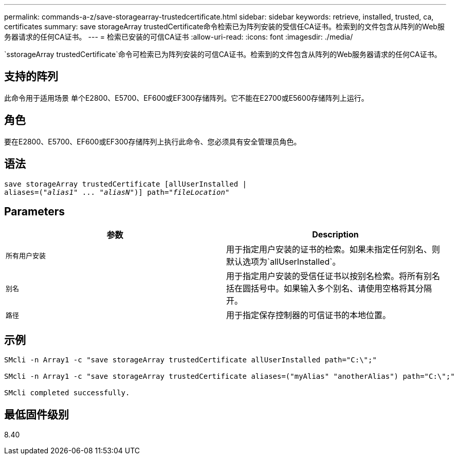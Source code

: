 ---
permalink: commands-a-z/save-storagearray-trustedcertificate.html 
sidebar: sidebar 
keywords: retrieve, installed, trusted, ca, certificates 
summary: save storageArray trustedCertificate命令检索已为阵列安装的受信任CA证书。检索到的文件包含从阵列的Web服务器请求的任何CA证书。 
---
= 检索已安装的可信CA证书
:allow-uri-read: 
:icons: font
:imagesdir: ./media/


[role="lead"]
`sstorageArray trustedCertificate`命令可检索已为阵列安装的可信CA证书。检索到的文件包含从阵列的Web服务器请求的任何CA证书。



== 支持的阵列

此命令用于适用场景 单个E2800、E5700、EF600或EF300存储阵列。它不能在E2700或E5600存储阵列上运行。



== 角色

要在E2800、E5700、EF600或EF300存储阵列上执行此命令、您必须具有安全管理员角色。



== 语法

[listing, subs="+macros"]
----

save storageArray trustedCertificate [allUserInstalled |
aliases=pass:quotes[("_alias1_" ... "_aliasN_")]] path=pass:quotes["_fileLocation_"]
----


== Parameters

[cols="2*"]
|===
| 参数 | Description 


 a| 
`所有用户安装`
 a| 
用于指定用户安装的证书的检索。如果未指定任何别名、则默认选项为`allUserInstalled`。



 a| 
`别名`
 a| 
用于指定用户安装的受信任证书以按别名检索。将所有别名括在圆括号中。如果输入多个别名、请使用空格将其分隔开。



 a| 
`路径`
 a| 
用于指定保存控制器的可信证书的本地位置。

|===


== 示例

[listing]
----

SMcli -n Array1 -c "save storageArray trustedCertificate allUserInstalled path="C:\";"

SMcli -n Array1 -c "save storageArray trustedCertificate aliases=("myAlias" "anotherAlias") path="C:\";"

SMcli completed successfully.
----


== 最低固件级别

8.40
